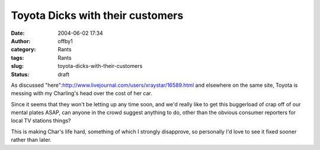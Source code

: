 Toyota Dicks with their customers
#################################
:date: 2004-06-02 17:34
:author: offby1
:category: Rants
:tags: Rants
:slug: toyota-dicks-with-their-customers
:status: draft

As discussed "here":http://www.livejournal.com/users/xraystar/16589.html
and elsewhere on the same site, Toyota is messing with my Charling's
head over the cost of her car.

Since it seems that they won't be letting up any time soon, and we'd
really like to get this buggerload of crap off of our mental plates
ASAP, can anyone in the crowd suggest anything to do, other than the
obvious consumer reporters for local TV stations things?

This is making Char's life hard, something of which I strongly
disapprove, so personally I'd love to see it fixed sooner rather than
later.
